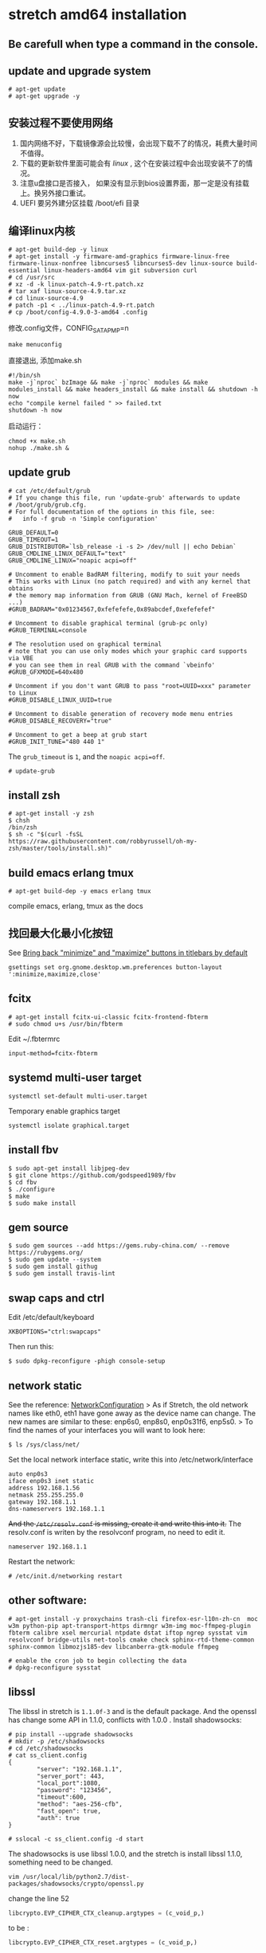 * stretch amd64 installation
:PROPERTIES:
:CUSTOM_ID: stretch-amd64-installation
:END:
** Be carefull when type a command in the console.
:PROPERTIES:
:CUSTOM_ID: be-carefull-when-type-a-command-in-the-console.
:END:
** update and upgrade system
:PROPERTIES:
:CUSTOM_ID: update-and-upgrade-system
:END:
#+begin_src shell
# apt-get update
# apt-get upgrade -y
#+end_src

** 安装过程不要使用网络
:PROPERTIES:
:CUSTOM_ID: 安装过程不要使用网络
:END:
1. 国内网络不好，下载镜像源会比较慢，会出现下载不了的情况，耗费大量时间不值得。
2. 下载的更新软件里面可能会有 /linux/ ,
   这个在安装过程中会出现安装不了的情况。
3. 注意u盘接口是否接入，
   如果没有显示到bios设置界面，那一定是没有挂载上。换另外接口重试。
4. UEFI 要另外建分区挂载 /boot/efi 目录

** 编译linux内核
:PROPERTIES:
:CUSTOM_ID: 编译linux内核
:END:
#+begin_src shell
# apt-get build-dep -y linux
# apt-get install -y firmware-amd-graphics firmware-linux-free firmware-linux-nonfree libncurses5 libncurses5-dev linux-source build-essential linux-headers-amd64 vim git subversion curl
# cd /usr/src
# xz -d -k linux-patch-4.9-rt.patch.xz
# tar xaf linux-source-4.9.tar.xz
# cd linux-source-4.9
# patch -p1 < ../linux-patch-4.9-rt.patch
# cp /boot/config-4.9.0-3-amd64 .config
#+end_src

修改.config文件，CONFIG_SATA_PMP=n

#+begin_src shell
make menuconfig
#+end_src

直接退出, 添加make.sh

#+begin_src shell
#!/bin/sh
make -j`nproc` bzImage && make -j`nproc` modules && make modules_install && make headers_install && make install && shutdown -h now
echo "compile kernel failed " >> failed.txt
shutdown -h now
#+end_src

启动运行：

#+begin_src shell
chmod +x make.sh
nohup ./make.sh &
#+end_src

** update grub
:PROPERTIES:
:CUSTOM_ID: update-grub
:END:
#+begin_src shell
# cat /etc/default/grub
# If you change this file, run 'update-grub' afterwards to update
# /boot/grub/grub.cfg.
# For full documentation of the options in this file, see:
#   info -f grub -n 'Simple configuration'

GRUB_DEFAULT=0
GRUB_TIMEOUT=1
GRUB_DISTRIBUTOR=`lsb_release -i -s 2> /dev/null || echo Debian`
GRUB_CMDLINE_LINUX_DEFAULT="text"
GRUB_CMDLINE_LINUX="noapic acpi=off"

# Uncomment to enable BadRAM filtering, modify to suit your needs
# This works with Linux (no patch required) and with any kernel that obtains
# the memory map information from GRUB (GNU Mach, kernel of FreeBSD ...)
#GRUB_BADRAM="0x01234567,0xfefefefe,0x89abcdef,0xefefefef"

# Uncomment to disable graphical terminal (grub-pc only)
#GRUB_TERMINAL=console

# The resolution used on graphical terminal
# note that you can use only modes which your graphic card supports via VBE
# you can see them in real GRUB with the command `vbeinfo'
#GRUB_GFXMODE=640x480

# Uncomment if you don't want GRUB to pass "root=UUID=xxx" parameter to Linux
#GRUB_DISABLE_LINUX_UUID=true

# Uncomment to disable generation of recovery mode menu entries
#GRUB_DISABLE_RECOVERY="true"

# Uncomment to get a beep at grub start
#GRUB_INIT_TUNE="480 440 1"
#+end_src

The =grub_timeout= is =1=, and the =noapic acpi=off=.

#+begin_src shell
# update-grub
#+end_src

** install zsh
:PROPERTIES:
:CUSTOM_ID: install-zsh
:END:
#+begin_src shell
# apt-get install -y zsh
$ chsh
/bin/zsh
$ sh -c "$(curl -fsSL https://raw.githubusercontent.com/robbyrussell/oh-my-zsh/master/tools/install.sh)"
#+end_src

** build emacs erlang tmux
:PROPERTIES:
:CUSTOM_ID: build-emacs-erlang-tmux
:END:
#+begin_example
# apt-get build-dep -y emacs erlang tmux
#+end_example

compile emacs, erlang, tmux as the docs

** 找回最大化最小化按钮
:PROPERTIES:
:CUSTOM_ID: 找回最大化最小化按钮
:END:
See [[https://labs.riseup.net/code/issues/11270][Bring back "minimize"
and "maximize" buttons in titlebars by default]]

#+begin_src shell
gsettings set org.gnome.desktop.wm.preferences button-layout ':minimize,maximize,close'
#+end_src

** fcitx
:PROPERTIES:
:CUSTOM_ID: fcitx
:END:
#+begin_src shell
# apt-get install fcitx-ui-classic fcitx-frontend-fbterm
# sudo chmod u+s /usr/bin/fbterm
#+end_src

Edit ~/.fbtermrc

#+begin_src shell
input-method=fcitx-fbterm
#+end_src

** systemd multi-user target
:PROPERTIES:
:CUSTOM_ID: systemd-multi-user-target
:END:
#+begin_src shell
systemctl set-default multi-user.target
#+end_src

Temporary enable graphics target

#+begin_src shell
systemctl isolate graphical.target
#+end_src

** install fbv
:PROPERTIES:
:CUSTOM_ID: install-fbv
:END:
#+begin_src shell
$ sudo apt-get install libjpeg-dev
$ git clone https://github.com/godspeed1989/fbv
$ cd fbv
$ ./configure
$ make
$ sudo make install
#+end_src

** gem source
:PROPERTIES:
:CUSTOM_ID: gem-source
:END:
#+begin_src shell
$ sudo gem sources --add https://gems.ruby-china.com/ --remove https://rubygems.org/
$ sudo gem update --system
$ sudo gem install githug
$ sudo gem install travis-lint
#+end_src

** swap caps and ctrl
:PROPERTIES:
:CUSTOM_ID: swap-caps-and-ctrl
:END:
Edit /etc/default/keyboard

#+begin_src shell
XKBOPTIONS="ctrl:swapcaps"
#+end_src

Then run this:

#+begin_src shell
$ sudo dpkg-reconfigure -phigh console-setup
#+end_src

** network static
:PROPERTIES:
:CUSTOM_ID: network-static
:END:
See the reference:
[[https://wiki.debian.org/NetworkConfiguration][NetworkConfiguration]] >
As if Stretch, the old network names like eth0, eth1 have gone away as
the device name can change. The new names are similar to these: enp6s0,
enp8s0, enp0s31f6, enp5s0. > To find the names of your interfaces you
will want to look here:

#+begin_src shell
$ ls /sys/class/net/
#+end_src

Set the local network interface static, write this into
/etc/network/interface

#+begin_src shell
auto enp0s3
iface enp0s3 inet static
address 192.168.1.56
netmask 255.255.255.0
gateway 192.168.1.1
dns-nameservers 192.168.1.1
#+end_src

+And the =/etc/resolv.conf= is missing, create it and write this into
it.+ The resolv.conf is writen by the resolvconf program, no need to
edit it.

#+begin_src shell
nameserver 192.168.1.1
#+end_src

Restart the network:

#+begin_src shell
# /etc/init.d/networking restart
#+end_src

** other software:
:PROPERTIES:
:CUSTOM_ID: other-software
:END:
#+begin_src shell
# apt-get install -y proxychains trash-cli firefox-esr-l10n-zh-cn  moc w3m python-pip apt-transport-https dirmngr w3m-img moc-ffmpeg-plugin fbterm calibre xsel mercurial ntpdate dstat iftop ngrep sysstat vim resolvconf bridge-utils net-tools cmake check sphinx-rtd-theme-common sphinx-common libmozjs185-dev libcanberra-gtk-module ffmpeg

# enable the cron job to begin collecting the data
# dpkg-reconfigure sysstat
#+end_src

** libssl
:PROPERTIES:
:CUSTOM_ID: libssl
:END:
The libssl in stretch is =1.1.0f-3= and is the default package. And the
openssl has change some API in 1.1.0, conflicts with 1.0.0 . Install
shadowsocks:

#+begin_src shell
# pip install --upgrade shadowsocks
# mkdir -p /etc/shadowsocks
# cd /etc/shadowsocks
# cat ss_client.config
{
        "server": "192.168.1.1",
        "server_port": 443,
        "local_port":1080,
        "password": "123456",
        "timeout":600,
        "method": "aes-256-cfb",
        "fast_open": true,
        "auth": true
}

# sslocal -c ss_client.config -d start
#+end_src

The shadowsocks is use libssl 1.0.0, and the stretch is install libssl
1.1.0, something need to be changed.

#+begin_src shell
vim /usr/local/lib/python2.7/dist-packages/shadowsocks/crypto/openssl.py
#+end_src

change the line 52

#+begin_src python
libcrypto.EVP_CIPHER_CTX_cleanup.argtypes = (c_void_p,)
#+end_src

to be :

#+begin_src python
libcrypto.EVP_CIPHER_CTX_reset.argtypes = (c_void_p,)
#+end_src

And the line 111

#+begin_src python
libcrypto.EVP_CIPHER_CTX_cleanup(self._ctx)
#+end_src

to be

#+begin_src python
libcrypto.EVP_CIPHER_CTX_reset(self._ctx)
#+end_src

See the reference:
[[https://blog.lyz810.com/article/2016/09/shadowsocks-with-openssl-greater-than-110/][解决openssl升级到1.1.0后shadowsocks服务报错问题]]

** shadowsocks start with systemd
:PROPERTIES:
:CUSTOM_ID: shadowsocks-start-with-systemd
:END:
see [[../shell_code/systemd.md][system service]]

** SwitchyOmega
:PROPERTIES:
:CUSTOM_ID: switchyomega
:END:
#+begin_src shell
wget -c https://github.com/FelisCatus/SwitchyOmega/releases/download/v2.4.6/SwitchyOmega.crx
#+end_src

** ssr
:PROPERTIES:
:CUSTOM_ID: ssr
:END:
#+begin_src shell
docker pull breakwa11/shadowsocksr
docker run -d -p 12345:51348 --restart=always -e PASSWORD=123456 -e METHOD=aes-256-cfb -e PROTOCOL=auth_aes128_sha1 breakwa11/shadowsocksr
#+end_src

** virtualbox-5.1
:PROPERTIES:
:CUSTOM_ID: virtualbox-5.1
:END:
#+begin_src shell
# echo "deb http://download.virtualbox.org/virtualbox/debian stretch contrib" > /etc/apt/sources.list.d/virtualbox.list
# wget -q https://www.virtualbox.org/download/oracle_vbox_2016.asc -O- |  apt-key add -
# apt-get update
# apt-get install virtualbox-5.1 dkms
# wget -c http://download.virtualbox.org/virtualbox/5.1.22/Oracle_VM_VirtualBox_Extension_Pack-5.1.22-115126.vbox-extpack
# VBoxManage extpack install Oracle_VM_VirtualBox_Extension_Pack-5.1.22-115126.vbox-extpack
## or add replace
# VBoxManage extpack install --replace Oracle_VM_VirtualBox_Extension_Pack-5.1.22-115126.vbox-extpack
#+end_src

** virtualbox set default VM location in command line
:PROPERTIES:
:CUSTOM_ID: virtualbox-set-default-vm-location-in-command-line
:END:
See
[[https://askubuntu.com/questions/800824/how-to-change-virtualbox-default-vm-location-in-command-line][How
to change VirtualBox default VM location in command line]]

#+begin_src shell
$ vboxmanage setproperty machinefolder /path/to/directory/
$ vboxmanage list systemproperties | grep folder
#+end_src

** vagrant
:PROPERTIES:
:CUSTOM_ID: vagrant
:END:
#+begin_src shell
# wget -c https://releases.hashicorp.com/vagrant/1.9.6/vagrant_1.9.6_x86_64.deb
# dpkg -i vagrant_1.9.6_x86_64.deb
#+end_src

** proxychains
:PROPERTIES:
:CUSTOM_ID: proxychains
:END:
Edit /etc/proxychains.conf

#+begin_src shell
quiet_mode
socks5  127.0.0.1 1080
#+end_src

** jigdo-lite not support https url
:PROPERTIES:
:CUSTOM_ID: jigdo-lite-not-support-https-url
:END:
** install docker using aliyun
:PROPERTIES:
:CUSTOM_ID: install-docker-using-aliyun
:END:
See [[https://yq.aliyun.com/articles/110806][Docker CE 镜像源站]]

#+begin_src shell
$ sudo add-apt-repository "deb [arch=amd64] http://mirrors.aliyun.com/docker-ce/linux/debian/ $(lsb_release -cs) stable"
#+end_src

** install docker in stretch
:PROPERTIES:
:CUSTOM_ID: install-docker-in-stretch
:END:
see
[[https://docs.docker.com/engine/installation/linux/docker-ce/debian/][Get
Docker CE for Debian]]

#+begin_src shell

$sudo apt-get install apt-transport-https ca-certificates curl gnupg2 software-properties-common

$ curl -fsSL https://download.docker.com/linux/debian/gpg | sudo apt-key add -

$ sudo add-apt-repository "deb [arch=amd64] https://download.docker.com/linux/debian $(lsb_release -cs) stable"

$ sudo apt-get update

$ sudo apt-get install docker-ce

$ apt-cache madison docker-ce

$ sudo usermod -aG docker $USER

$ sudo systemctl enable docker
#+end_src

** install docker using ustc mirror
:PROPERTIES:
:CUSTOM_ID: install-docker-using-ustc-mirror
:END:
#+begin_src shell
$ sudo add-apt-repository "deb [arch=amd64] https://mirrors.ustc.edu.cn/docker-ce/linux/debian/ $(lsb_release -cs) stable"

$ curl -fsSL https://mirrors.ustc.edu.cn/docker-ce/linux/debian/gpg | sudo apt-key add -

$ sudo apt-get update

$ sudo apt-get install docker-ce

$ apt-cache madison docker-ce

$ sudo usermod -aG docker $USER

$ sudo systemctl enable docker
#+end_src

** change the screen print directory
:PROPERTIES:
:CUSTOM_ID: change-the-screen-print-directory
:END:
#+begin_src shell
$ vim ~/.config/user-dirs.dirs
#+end_src

change the config to be:

#+begin_src shell
XDG_PICTURES_DIR="/media/user/other_dir"
#+end_src

See [[https://wiki.archlinux.org/index.php/XDG_user_directories][XDG
user directories]]

#+begin_src shell
$ xdg-user-dirs-update
$ xdg-user-dirs-update --set PICTURES /media/user/other_dir
$ xdg-user-dir PICTURES
#+end_src

** rar
:PROPERTIES:
:CUSTOM_ID: rar
:END:
#+begin_src shell
$ wget -c http://rarlab.com/rar/rarlinux-x64-5.4.0.tar.gz
$ tar xzf rarlinux-x64-5.4.0.tar.gz
$ cd rar
$ sudo -i make
#+end_src

** rebar3
:PROPERTIES:
:CUSTOM_ID: rebar3
:END:
#+begin_src shell
$ cd /usr/local/bin
$ sudo wget -c https://s3.amazonaws.com/rebar3/rebar3
$ sudo chmod +x rebar3
#+end_src

** gnome software options
:PROPERTIES:
:CUSTOM_ID: gnome-software-options
:END:
每个桌面应用的设置都在顶栏， 要右击才能列出。

** mariadb
:PROPERTIES:
:CUSTOM_ID: mariadb
:END:
#+begin_src shell
# apt-get install mariadb-client mariadb-server
#+end_src

** enable virtualbox cross os copy and paste
:PROPERTIES:
:CUSTOM_ID: enable-virtualbox-cross-os-copy-and-paste
:END:
#+begin_src shell
systemctl restart vboxdrv.service
#+end_src

** add user to sudo group
:PROPERTIES:
:CUSTOM_ID: add-user-to-sudo-group
:END:
#+begin_src shell
usermod -aG sudo $USER
groups

## no password, add this to /etc/sudoers, replace the $USER with the real user name
## right under the %sudo   ALL=(ALL:ALL) ALL
$USER  ALL=(ALL) NOPASSWD:ALL

## restart
systemctl restart sudo
#+end_src

** sublime text is a better text editor than gedit, scite on linux destop
:PROPERTIES:
:CUSTOM_ID: sublime-text-is-a-better-text-editor-than-gedit-scite-on-linux-destop
:END:
#+begin_src shell
wget -qO - https://download.sublimetext.com/sublimehq-pub.gpg | sudo apt-key add -
sudo apt-get install apt-transport-https
echo "deb https://download.sublimetext.com/ apt/stable/" | sudo tee /etc/apt/sources.list.d/sublime-text.list
sudo apt-get update
sudo apt-get install sublime-text
#+end_src

see [[https://www.sublimetext.com/docs/3/linux_repositories.html][Linux
Package Manager Repositories]] for more info.

** set-ntp without ntp
:PROPERTIES:
:CUSTOM_ID: set-ntp-without-ntp
:END:
#+begin_src shell
GNOME Automatic Date & Time doesn't use the ntp service, installable via sudo apt-get install ntp. Therefore stopping or uninstalling the service doesn't help.

Systemd timedatectl is used, therefore one command to switch off

timedatectl set-ntp 0
and one command to switch on

timedatectl set-ntp 1
#+end_src

see
[[https://askubuntu.com/questions/683067/how-to-stop-automatic-time-update-via-terminal][How
to stop automatic time update via terminal?]]

** no pcspkr
:PROPERTIES:
:CUSTOM_ID: no-pcspkr
:END:
#+begin_src shell
sudo rmmod pcspkr
sudo echo "blacklist pcspkr" >> /etc/modprobe.d/blacklist.conf
#+end_src

** valgrind
:PROPERTIES:
:CUSTOM_ID: valgrind
:END:
#+begin_src shell
$ apt-get install valgrind
$  valgrind ls
#+end_src

** pulse
:PROPERTIES:
:CUSTOM_ID: pulse
:END:

#+begin_quote

#+begin_quote
为了防止应用程序使用ALSA的OSS模拟功能而忽略PulseAudio（从而导致其他应用程序无法播放声音），确定snd_pcm_oss模块没有在系统启动时自动加载。如果该模块已经被加载(lsmod
| grep oss)，运行下面命令以卸载该模块： # rmmod snd_pcm_oss see
[[https://wiki.archlinux.org/index.php/PulseAudio_(%E7%AE%80%E4%BD%93%E4%B8%AD%E6%96%87)][PulseAudio
(简体中文)]]

#+end_quote

#+end_quote

** shutter
:PROPERTIES:
:CUSTOM_ID: shutter
:END:
screenshot

#+begin_src shell
sudo apt-get install shutter
#+end_src

** Making /etc/resolv.conf immutable
:PROPERTIES:
:CUSTOM_ID: making-etcresolv.conf-immutable
:END:
copy from [[https://wiki.debian.org/resolv.conf][resolv.conf]]

#+begin_src shell
rm -f /etc/resolv.conf
editor /etc/resolv.conf
chattr +i /etc/resolv.conf
#+end_src

** ssd driver
:PROPERTIES:
:CUSTOM_ID: ssd-driver
:END:
ext4 mount option add =discard= in the =/etc/fstab=

#+begin_src shell
/dev/sda1  /       ext4   defaults,noatime,discard   0  1
#+end_src

** fcitx not work with sublime
:PROPERTIES:
:CUSTOM_ID: fcitx-not-work-with-sublime
:END:
copy from
[[https://askubuntu.com/questions/842418/fcitx-doesnt-work-with-sublime-text-3-and-rstudio/842429][fcitx
doesn't work with Sublime Text 3 and RStudio]]

#+begin_src shell
git clone https://github.com/lyfeyaj/sublime-text-imfix.git
cd sublime-text-imfix
./sublime-imfix
#+end_src

** install php 7.2
:PROPERTIES:
:CUSTOM_ID: install-php-7.2
:END:
copy from
[[https://www.chris-shaw.com/blog/installing-php-7.2-on-debian-8-jessie-and-debian-9-stretch][Installing
Php 7.2 On Debian 8 Jessie And Debian 9 Stretch]]

#+begin_src shell
sudo apt-get install apt-transport-https lsb-release ca-certificates
#sudo wget -O /etc/apt/trusted.gpg.d/php.gpg https://packages.sury.org/php/apt.gpg
wget https://packages.sury.org/php/apt.gpg
sudo apt-key add apt.gpg
echo "deb https://packages.sury.org/php/ $(lsb_release -sc) main" | sudo tee /etc/apt/sources.list.d/php.list
apt-get update
sudo apt-get install php7.2
sudo apt-get install php7.2-cli php7.2-common php7.2-curl php7.2-gd php7.2-json php7.2-mbstring php7.2-mysql php7.2-opcache php7.2-readline php7.2-xml
#+end_src

** netstat
:PROPERTIES:
:CUSTOM_ID: netstat
:END:
#+begin_src shell
apt-get install net-tools
#+end_src

** privoxy
:PROPERTIES:
:CUSTOM_ID: privoxy
:END:
privoxy is http proxy, and it can convert socks5 proxy into http proxy.

#+begin_src shell
$ sudo apt-get install privoxy
$ sudo echo "forward-socks5   /               127.0.0.1:1080 ." >>  /etc/privoxy/config
$ sudo systemctl restart privoxy
$ http_proxy=http://127.0.0.1:8118 w3m www.google.com
#+end_src

** apt-get download packages --download-only
:PROPERTIES:
:CUSTOM_ID: apt-get-download-packages-download-only
:END:
#+begin_src shell
apt-get install --download-only package
#+end_src

copy from
[[https://unix.stackexchange.com/questions/408346/how-to-download-package-not-install-it-with-apt-get-command][How
to download package not install it with apt-get command?]]

** cups
:PROPERTIES:
:CUSTOM_ID: cups
:END:
Often shutdown a computer need a lot of time, the cups is the reason.
Stop it.

#+begin_src shell
$ sudo systemctl stop cups
$ sudo systemctl disable cups
#+end_src

** convert CSV to XLS file on linux
:PROPERTIES:
:CUSTOM_ID: convert-csv-to-xls-file-on-linux
:END:
#+begin_src shell
$ sudo apt-get install gnumeric
$ ssconvert example.csv example.xlsx
#+end_src

copy from
[[https://unix.stackexchange.com/questions/158254/convert-csv-to-xls-file-on-linux][convert
CSV to XLS file on linux]]

** tshark
:PROPERTIES:
:CUSTOM_ID: tshark
:END:
#+begin_src shell
apt-get install tshark
#+end_src

** graphviz
:PROPERTIES:
:CUSTOM_ID: graphviz
:END:
elixir xref will generate with graphviz.

#+begin_src shell
sudo apt-get install graphviz
#+end_src

** whois
:PROPERTIES:
:CUSTOM_ID: whois
:END:
#+begin_src shell
sudo apt-get install whois
mkpasswd
#+end_src

** time
:PROPERTIES:
:CUSTOM_ID: time
:END:
#+begin_src shell
sudo apt-get install time
#+end_src

** netease-cloud-music
:PROPERTIES:
:CUSTOM_ID: netease-cloud-music
:END:
#+begin_src shell
wget -c https://d1.music.126.net/dmusic/netease-cloud-music_1.1.0_amd64_ubuntu.deb
sudo dpkg -i netease-cloud-music_1.1.0_amd64_ubuntu.deb
sudo apt-get install -f
#+end_src

Edit the destop file

#+begin_src shell
vim /usr/share/applications/netease-cloud-music.desktop
#+end_src

change the line

#+begin_src shell
Exec=netease-cloud-music %U
#+end_src

to be

#+begin_src shell
Exec=sh -c "unset SESSION_MANAGER && netease-cloud-music %U"
#+end_src

copied from
[[http://tieba.baidu.com/p/5453477038][伤心，debian9安装最新的网易云音乐打不开]]

** Increasing the amount of inotify watchers
:PROPERTIES:
:CUSTOM_ID: increasing-the-amount-of-inotify-watchers
:END:
#+begin_src shell
echo fs.inotify.max_user_watches=524288 | sudo tee -a /etc/sysctl.conf && sudo sysctl -p
#+end_src

copy from
[[https://github.com/guard/listen/wiki/Increasing-the-amount-of-inotify-watchers][Increasing
the amount of inotify watchers]]
